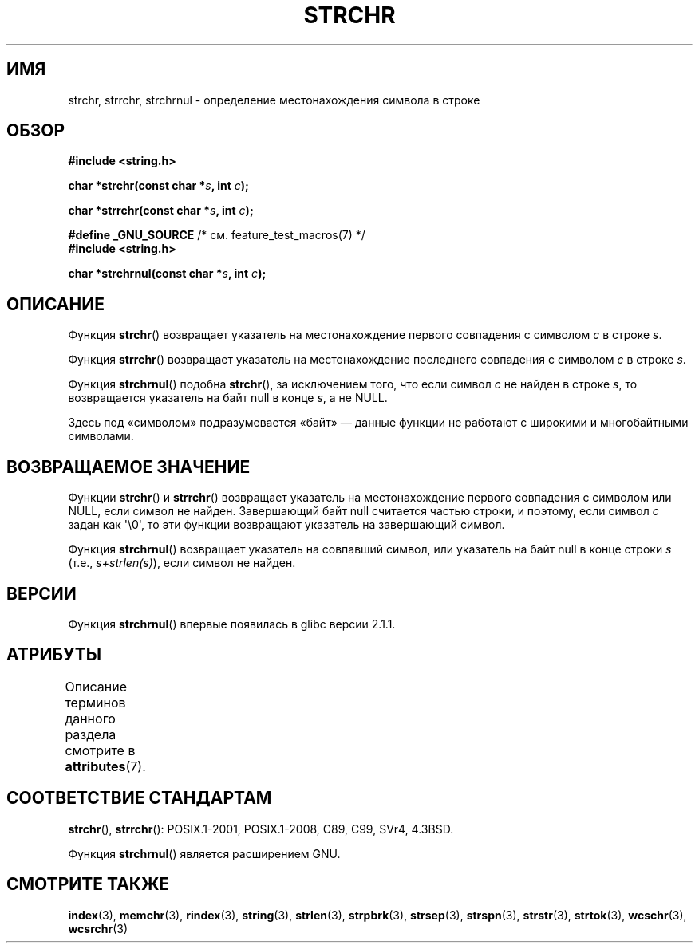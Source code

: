.\" -*- mode: troff; coding: UTF-8 -*-
.\" Copyright 1993 David Metcalfe (david@prism.demon.co.uk)
.\"
.\" %%%LICENSE_START(VERBATIM)
.\" Permission is granted to make and distribute verbatim copies of this
.\" manual provided the copyright notice and this permission notice are
.\" preserved on all copies.
.\"
.\" Permission is granted to copy and distribute modified versions of this
.\" manual under the conditions for verbatim copying, provided that the
.\" entire resulting derived work is distributed under the terms of a
.\" permission notice identical to this one.
.\"
.\" Since the Linux kernel and libraries are constantly changing, this
.\" manual page may be incorrect or out-of-date.  The author(s) assume no
.\" responsibility for errors or omissions, or for damages resulting from
.\" the use of the information contained herein.  The author(s) may not
.\" have taken the same level of care in the production of this manual,
.\" which is licensed free of charge, as they might when working
.\" professionally.
.\"
.\" Formatted or processed versions of this manual, if unaccompanied by
.\" the source, must acknowledge the copyright and authors of this work.
.\" %%%LICENSE_END
.\"
.\" References consulted:
.\"     Linux libc source code
.\"     Lewine's _POSIX Programmer's Guide_ (O'Reilly & Associates, 1991)
.\"     386BSD man pages
.\" Modified Mon Apr 12 12:51:24 1993, David Metcalfe
.\" 2006-05-19, Justin Pryzby <pryzbyj@justinpryzby.com>
.\"	Document strchrnul(3).
.\"
.\"*******************************************************************
.\"
.\" This file was generated with po4a. Translate the source file.
.\"
.\"*******************************************************************
.TH STRCHR 3 2019\-03\-06 GNU "Руководство программиста Linux"
.SH ИМЯ
strchr, strrchr, strchrnul \- определение местонахождения символа в строке
.SH ОБЗОР
.nf
\fB#include <string.h>\fP
.PP
\fBchar *strchr(const char *\fP\fIs\fP\fB, int \fP\fIc\fP\fB);\fP
.PP
\fBchar *strrchr(const char *\fP\fIs\fP\fB, int \fP\fIc\fP\fB);\fP

\fB#define _GNU_SOURCE\fP         /* см. feature_test_macros(7) */
\fB#include <string.h>\fP
.PP
\fBchar *strchrnul(const char *\fP\fIs\fP\fB, int \fP\fIc\fP\fB);\fP
.fi
.SH ОПИСАНИЕ
Функция \fBstrchr\fP() возвращает указатель на местонахождение первого
совпадения с символом \fIc\fP в строке \fIs\fP.
.PP
Функция \fBstrrchr\fP() возвращает указатель на местонахождение последнего
совпадения с символом \fIc\fP в строке \fIs\fP.
.PP
Функция \fBstrchrnul\fP() подобна \fBstrchr\fP(), за исключением того, что если
символ \fIc\fP не найден в строке \fIs\fP, то возвращается указатель на байт null
в конце \fIs\fP, а не NULL.
.PP
Здесь под «символом» подразумевается «байт» — данные функции не работают с
широкими и многобайтными символами.
.SH "ВОЗВРАЩАЕМОЕ ЗНАЧЕНИЕ"
Функции \fBstrchr\fP() и \fBstrrchr\fP() возвращает указатель на местонахождение
первого совпадения с символом или NULL, если символ не найден. Завершающий
байт null считается частью строки, и поэтому, если символ \fIc\fP задан как
\(aq\e0\(aq, то эти функции возвращают указатель на завершающий символ.
.PP
Функция \fBstrchrnul\fP() возвращает указатель на совпавший символ, или
указатель на байт null в конце строки \fIs\fP (т.е., \fIs+strlen(s)\fP), если
символ не найден.
.SH ВЕРСИИ
Функция \fBstrchrnul\fP() впервые появилась в glibc версии 2.1.1.
.SH АТРИБУТЫ
Описание терминов данного раздела смотрите в \fBattributes\fP(7).
.TS
allbox;
lbw32 lb lb
l l l.
Интерфейс	Атрибут	Значение
T{
\fBstrchr\fP(),
\fBstrrchr\fP(),
\fBstrchrnul\fP()
T}	Безвредность в нитях	MT\-Safe
.TE
.SH "СООТВЕТСТВИЕ СТАНДАРТАМ"
\fBstrchr\fP(), \fBstrrchr\fP(): POSIX.1\-2001, POSIX.1\-2008, C89, C99, SVr4,
4.3BSD.
.PP
Функция \fBstrchrnul\fP() является расширением GNU.
.SH "СМОТРИТЕ ТАКЖЕ"
\fBindex\fP(3), \fBmemchr\fP(3), \fBrindex\fP(3), \fBstring\fP(3), \fBstrlen\fP(3),
\fBstrpbrk\fP(3), \fBstrsep\fP(3), \fBstrspn\fP(3), \fBstrstr\fP(3), \fBstrtok\fP(3),
\fBwcschr\fP(3), \fBwcsrchr\fP(3)
